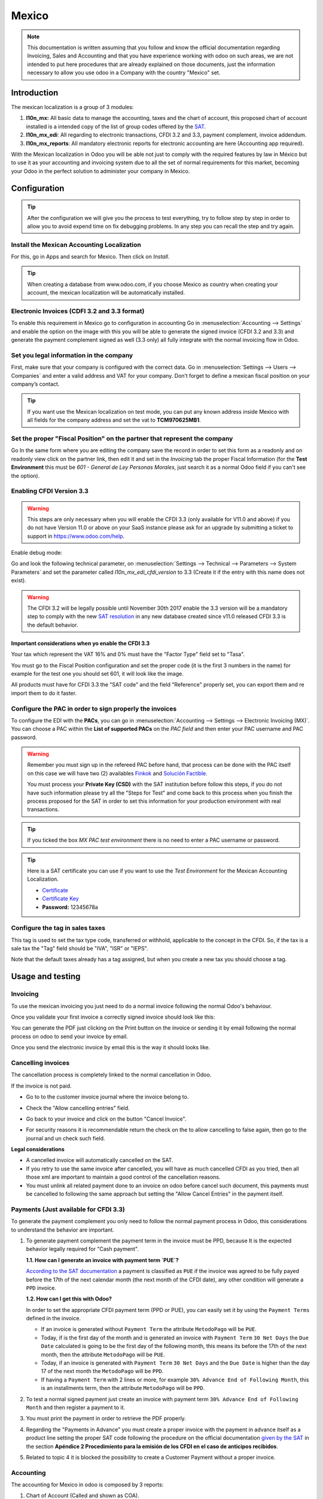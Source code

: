 ======
Mexico
======

.. note::
   This documentation is written assuming that you follow and know the official
   documentation regarding Invoicing, Sales and Accounting and that you have
   experience working with odoo on such areas, we are not intended to put
   here procedures that are already explained on those documents, just the
   information necessary to allow you use odoo in a Company with the country
   "Mexico" set.


Introduction
============

The mexican localization is a group of 3 modules:

1. **l10n_mx:** All basic data to manage the accounting, taxes and the
   chart of account, this proposed chart of account installed is a intended
   copy of the list of group codes offered by the `SAT`_.
2. **l10n_mx_edi**: All regarding to electronic transactions, CFDI 3.2 and 3.3,
   payment complement, invoice addendum.
3. **l10n_mx_reports**: All mandatory electronic reports for electronic
   accounting are here (Accounting app required).

With the Mexican localization in Odoo you will be able not just to comply
with the required features by law in México but to use it as your
accounting and invoicing system due to all the set of normal requirements for
this market, becoming your Odoo in the perfect solution to administer your
company in Mexico.


Configuration
=============

.. tip::
   After the configuration we will give you the process to test everything,
   try to follow step by step in order to allow you to avoid expend time on
   fix debugging problems. In any step you can recall the step and try again.


Install the Mexican Accounting Localization
-------------------------------------------

For this, go in Apps and search for Mexico. Then click on *Install*.

.. image:: media/mexico01.png
   :align: center

.. tip::
   When creating a database from www.odoo.com, if you choose Mexico
   as country when creating your account, the mexican localization will be
   automatically installed.


Electronic Invoices (CDFI 3.2 and 3.3 format)
---------------------------------------------

To enable this requirement in Mexico go to configuration in accounting Go in
:menuselection:`Accounting --> Settings` and enable the option on the image
with this you will be able to generate the signed invoice (CFDI 3.2 and 3.3)
and generate the payment complement signed as well (3.3 only) all fully
integrate with the normal invoicing flow in Odoo.

.. image:: media/mexico02.png
   :align: center

.. _mx-legal-info:


Set you legal information in the company
----------------------------------------

First, make sure that your company is configured with the correct data.
Go in :menuselection:`Settings --> Users --> Companies`
and enter a valid address and VAT for
your company. Don’t forget to define a mexican fiscal position on your
company’s contact.

.. tip::
   If you want use the Mexican localization on test mode, you can put any known
   address inside Mexico with all fields for the company address and
   set the vat to **TCM970625MB1**.

.. image:: media/mexico03.png
   :align: center


Set the proper "Fiscal Position" on the partner that represent the company
--------------------------------------------------------------------------

Go In the same form where you are editing the company save the record in
order to set this form as a readonly and on readonly view click on the partner
link, then edit it and set in the *Invoicing* tab the proper Fiscal Information
(for the **Test Environment** this must be *601 - General de Ley Personas
Morales*, just search it as a normal Odoo field if you can't see the option).


Enabling CFDI Version 3.3
-------------------------

.. warning::
   This steps are only necessary when you will enable the CFDI 3.3 (only available
   for V11.0 and above) if you do not have Version 11.0 or above on your
   SaaS instance please ask for an upgrade by submitting a ticket to support in
   https://www.odoo.com/help.

Enable debug mode:

.. image:: media/mexico10.png
   :align: center

Go and look the following technical parameter, on
:menuselection:`Settings --> Technical --> Parameters --> System Parameters`
and set the parameter called *l10n_mx_edi_cfdi_version* to 3.3 (Create it if
the entry with this name does not exist).

.. warning::
   The CFDI 3.2 will be legally possible until November 30th 2017 enable the
   3.3 version will be a mandatory step to comply with the new `SAT resolution`_
   in any new database created since v11.0 released CFDI 3.3 is the default
   behavior.

.. image:: media/mexico11.png
   :align: center


Important considerations when yo enable the CFDI 3.3
~~~~~~~~~~~~~~~~~~~~~~~~~~~~~~~~~~~~~~~~~~~~~~~~~~~~

Your tax which represent the VAT 16% and 0% must have the "Factor Type" field
set to "Tasa".

.. image:: media/mexico12.png
   :align: center
.. image:: media/mexico13.png
   :align: center

You must go to the Fiscal Position configuration and set the proper code (it is
the first 3 numbers in the name) for example for the test one you should set
601, it will look like the image.

.. image:: media/mexico14.png
   :align: center

All products must have for CFDI 3.3 the "SAT code" and the field "Reference"
properly set, you can export them and re import them to do it faster.

.. image:: media/mexico15.png
   :align: center


Configure the PAC in order to sign properly the invoices
--------------------------------------------------------

To configure the EDI with the **PACs**, you can go in
:menuselection:`Accounting --> Settings --> Electronic Invoicing (MX)`.
You can choose a PAC within the **List of supported PACs** on the *PAC field*
and then enter your PAC username and PAC password.

.. warning::
   Remember you must sign up in the refereed PAC before hand, that process
   can be done with the PAC itself on this case we will have two
   (2) availables `Finkok`_ and `Solución Factible`_.

   You must process your **Private Key (CSD)** with the SAT institution before
   follow this steps, if you do not have such information please try all the
   "Steps for Test" and come back to this process when you finish the process
   proposed for the SAT in order to set this information for your production
   environment with real transactions.

.. image:: media/mexico04.png
   :align: center

.. tip::
   If you ticked the box *MX PAC test environment* there is no need
   to enter a PAC username or password.

.. image:: media/mexico05.png
   :align: center

.. tip::
   Here is a SAT certificate you can use if you want to use the *Test
   Environment* for the Mexican Accounting Localization.

   - `Certificate`_
   - `Certificate Key`_
   - **Password:** 12345678a


Configure the tag in sales taxes
-----------------------------------

This tag is used to set the tax type code, transferred or withhold, applicable
to the concept in the CFDI.
So, if the tax is a sale tax the "Tag" field should be "IVA", "ISR" or "IEPS".

.. image:: media/mexico33.png
   :align: center

Note that the default taxes already has a tag assigned, but when you create a
new tax you should choose a tag.


Usage and testing
=================

Invoicing
---------

To use the mexican invoicing you just need to do a normal invoice following
the normal Odoo's behaviour.

Once you validate your first invoice a correctly signed invoice should look
like this:


.. image:: media/mexico07.png
   :align: center

You can generate the PDF just clicking on the Print button on the invoice or
sending it by email following the normal process on odoo to send your invoice
by email.

.. image:: media/mexico08.png
   :align: center

Once you send the electronic invoice by email this is the way it should looks
like.

.. image:: media/mexico09.png
   :align: center


Cancelling invoices
-------------------

The cancellation process is completely linked to the normal cancellation in Odoo.

If the invoice is not paid.

- Go to to the customer invoice journal where the invoice belong to.

  .. image:: media/mexico28.png

  .. image:: media/mexico29.png

- Check the "Allow cancelling entries" field.

  .. image:: media/mexico29.png

- Go back to your invoice and click on the button "Cancel Invoice".

  .. image:: media/mexico30.png

- For security reasons it is recommendable return the check on the to allow
  cancelling to false again, then go to the journal and un check such field.

**Legal considerations**

- A cancelled invoice will automatically cancelled on the SAT.
- If you retry to use the same invoice after cancelled, you will have as much
  cancelled CFDI as you tried, then all those xml are important to maintain a
  good control of the cancellation reasons.
- You must unlink all related payment done to an invoice on odoo before
  cancel such document, this payments must be cancelled to following the same
  approach but setting the "Allow Cancel Entries" in the payment itself.


Payments (Just available for CFDI 3.3)
--------------------------------------

To generate the payment complement you only need to follow the normal payment
process in Odoo, this considerations to understand the behavior are important.

#. To generate payment complement the payment term in the invoice must be
   PPD, because It is the expected behavior legally required for
   "Cash payment".

   **1.1. How can I generate an invoice with payment term `PUE`?**

   `According to the SAT documentation`_ a payment is classified as ``PUE`` if
   the invoice was agreed to be fully payed before the 17th of the next
   calendar month (the next month of the CFDI date), any other condition
   will generate a ``PPD`` invoice.

   **1.2. How can I get this with Odoo?**

   In order to set the appropriate CFDI payment term (PPD or PUE), you can
   easily set it by using the ``Payment Terms`` defined in the invoice.

   - If an invoice is generated without ``Payment Term`` the attribute
     ``MetodoPago`` will be ``PUE``.

   - Today, if is the first day of the month and is generated an invoice with
     ``Payment Term`` ``30 Net Days`` the ``Due Date`` calculated is going to
     be the first day of the following month, this means its before the 17th
     of the next month, then the attribute ``MetodoPago`` will be ``PUE``.

   - Today, if an invoice is generated with ``Payment Term`` ``30 Net Days``
     and the ``Due Date`` is higher than the day 17 of the next month the
     ``MetodoPago`` will be ``PPD``.

   - If having a ``Payment Term`` with 2 lines or more, for example
     ``30% Advance End of Following Month``, this is an installments term,
     then the attribute ``MetodoPago`` will be ``PPD``.

#. To test a normal signed payment just create an invoice with payment term
   ``30% Advance End of Following Month`` and then register a payment to it.
#. You must print the payment in order to retrieve the PDF properly.
#. Regarding the "Payments in Advance" you must create a proper invoice with
   the payment in advance itself as a product line setting the proper SAT code
   following the procedure on the official documentation `given by the SAT`_
   in the section **Apéndice 2 Procedimiento para la emisión de los CFDI en el
   caso de anticipos recibidos**.
#. Related to topic 4 it is blocked the possibility to create a Customer
   Payment without a proper invoice.


Accounting
----------
The accounting for Mexico in odoo is composed by 3 reports:

#. Chart of Account (Called and shown as COA).
#. Electronic Trial Balance.
#. DIOT report.

1. and 2. are considered as the electronic accounting, and the DIOT is a report
only available on the context of the accounting.

You can find all those reports in the original report menu on Accounting app.

.. image:: media/mexico16.png
   :align: center


Electronic Accounting (Requires Accounting App)
~~~~~~~~~~~~~~~~~~~~~~~~~~~~~~~~~~~~~~~~~~~~~~~

Electronic Chart of account CoA
-------------------------------

The electronic accounting never has been easier, just go to
:menuselection:`Accounting --> Reporting --> Mexico --> COA` and click on the
button **Export for SAT (XML)**

.. image:: media/mexico19.png
   :align: center

How to add new accounts ?
~~~~~~~~~~~~~~~~~~~~~~~~~

If you add an account with the coding convention NNN.YY.ZZ where NNN.YY is a
SAT coding group then your account will be automatically configured.

Example to add an Account for a new Bank account go to
:menuselection:`Accounting --> Settings --> Chart of Account` and then create
a new account on the button "Create" and try to create an account with the
number 102.01.99 once you change to set the name you will see a tag
automatically set, the tags set are the one picked to be used in the COA on
xml.

.. image:: media/mexico20.png
   :align: center

What is the meaning of the tag ?
~~~~~~~~~~~~~~~~~~~~~~~~~~~~~~~~

To know all possible tags you can read the `Anexo 24`_ in the SAT
website on the section called **Código agrupador de cuentas del SAT**.

.. tip::
   When you install the module l10n_mx and yous Chart of Account rely on it
   (this happen automatically when you install setting Mexico as country on
   your database) then you will have the more common tags if the tag you need
   is not created you can create one on the fly.


Electronic Trial Balance
------------------------

Exactly as the COA but with Initial balance debit and credit, once you have
your coa properly set you can go to :menuselection:`Accounting --> Reports --> Mexico --> Trial Balance`
this is automatically generated, and can be exported to XML using the button
in the top  **Export for SAT (XML)** with the previous selection of the
period you want to export.

.. image:: media/mexico21.png
   :align: center

All the normal auditory and analysis features are available here also as any
regular Odoo Report.


DIOT Report (Requires Accounting App)
~~~~~~~~~~~~~~~~~~~~~~~~~~~~~~~~~~~~~

What is the DIOT and the importance of presenting it SAT
^^^^^^^^^^^^^^^^^^^^^^^^^^^^^^^^^^^^^^^^^^^^^^^^^^^^^^^^

When it comes to procedures with the SAT Administration Service we know that
we should not neglect what we present. So that things should not happen in Odoo.

The DIOT is the Informational Statement of Operations with Third Parties (DIOT),
which is an an additional obligation with the VAT, where we must give the status
of our operations to third parties, or what is considered the same, with our
providers.

This applies both to individuals and to the moral as well, so if we have VAT
for submitting to the SAT and also dealing with suppliers it is necessary to.
submit the DIOT:

When to file the DIOT and in what format ?
^^^^^^^^^^^^^^^^^^^^^^^^^^^^^^^^^^^^^^^^^^

It is simple to present the DIOT, since like all format this you can obtain
it in the page of the SAT, it is the electronic format A-29 that you can find
in the SAT website.

Every month if you have operations with third parties it is necessary to
present the DIOT, just as we do with VAT, so that if in January we have deals
with suppliers, by February we must present the information pertinent to
said data.

Where the DIOT is presented ?
^^^^^^^^^^^^^^^^^^^^^^^^^^^^^

You can present DIOT in different ways, it is up to you which one you will
choose and which will be more comfortable for you than you will present every
month or every time you have dealings with suppliers.

The A-29 format is electronic so you can present it on the SAT page, but this
after having made up to 500 records.

Once these 500 records are entered in the SAT, you must present them to the
Local Taxpayer Services Administration (ALSC) with correspondence to your tax
address, these records can be presented in a digital storage medium such as a
CD or USB, which once validated you will be returned, so do not doubt that you
will still have these records and of course, your CD or USB.

One more fact to know: the Batch load ?
^^^^^^^^^^^^^^^^^^^^^^^^^^^^^^^^^^^^^^^

When reviewing the official SAT documents on DIOT, you will find the Batch
load, and of course the first thing we think is what is that ?, and according
to the SAT site is:

The "batch upload" is the conversion of records databases of transactions with
suppliers made by taxpayers in text files (.txt). These files have the
necessary structure for their application and importation into the system of
the Informative Declaration of Operations with third parties, avoiding the
direct capture and consequently, optimizing the time invested in its
integration for the presentation in time and form to the SAT.

You can use it to present the DIOT, since it is allowed, which will make this
operation easier for you, so that it does not exist to avoid being in line
with the SAT in regard to the Information Statement of Operations with
Third Parties.

You can find the `official information here`_.

How Generate this report in Odoo ?
^^^^^^^^^^^^^^^^^^^^^^^^^^^^^^^^^^

#. Go to :menuselection:`Accounting --> Reports --> Mexico --> Transactions with third partied (DIOT)`.

   .. image:: media/mexico23.png

#. A report view is shown, select last month to report the immediate before
   month you are or left the current month if it suits to you.

   .. image:: media/mexico25.png

#. Click on "Export (TXT).

   .. image:: media/mexico24.png

#. Save in a secure place the downloaded file and go to SAT website and follow
   the necessary steps to declare it.


Important considerations on your Supplier and Invoice data for the DIOT
~~~~~~~~~~~~~~~~~~~~~~~~~~~~~~~~~~~~~~~~~~~~~~~~~~~~~~~~~~~~~~~~~~~~~~~

- All suppliers must have set the fields on the accounting tab called "DIOT
  Information", the *L10N Mx Nationality* field is filled with just select the
  proper country in the address, you do not need to do anything else there, but
  the *L10N Mx Type Of Operation* must be filled by you in all your suppliers.

  .. image:: media/mexico22.png

- There are 3 options of VAT for this report, 16%, 0% and exempt, an invoice
  line in odoo is considered exempt if no tax on it, the other 2 taxes are
  properly configured already.
- Remember to pay an invoice which represent a payment in advance you must
  ask for the invoice first and then pay it and reconcile properly the payment
  following standard odoo procedure.
- You do not need all you data on partners filled to try to generate the
  supplier invoice, you can fix this information when you generate the report
  itself.
- Remember this report only shows the Supplier Invoices that were actually paid.

If some of this considerations are not taken into account a message like this
will appear when generate the DIOT on TXT with all the partners you need to
check on this particular report, this is the reason we recommend use this
report not just to export your legal obligation but to generate it before
the end of the month and use it as your auditory process to see all your
partners are correctly set.

.. image:: media/mexico26.png
   :align: center


Extra Recommended features
==========================

Contact Module (Free)
---------------------

If you want to administer properly your customers, suppliers and addresses
this module even if it is not a technical need, it is highly recommended to
install.


Multi currency (Requires Accounting App)
----------------------------------------

In Mexico almost all companies send and receive payments in different
currencies if you want to manage such capability you should enable the multi
currency feature and you should enable the synchronization with **Banxico**,
such feature allow you retrieve the proper exchange rate automatically
retrieved from SAT and not being worried of put such information daily in the
system manually.

Go to settings and enable the multi currency feature.

.. image:: media/mexico17.png
   :align: center


Enabling Explicit errors on the CFDI using the XSD local validator (CFDI 3.3)
-----------------------------------------------------------------------------

Frequently you want receive explicit errors from the fields incorrectly set
on the xml, those errors are better informed to the user if the check is
enable, to enable the Check with xsd feature follow the next steps (with
debug mode enabled).

- Go to :menuselection:`Settings --> Technical --> Actions --> Server Actions`
- Look for the Action called "Download XSD files to CFDI"
- Click on button "Create Contextual Action"
- Go to the company form :menuselection:`Settings --> Users&Companies --> Companies`
- Open any company you have.
- Click on "Action" and then on "Download XSD file to CFDI".

.. image:: media/mexico18.png
   :align: center

Now you can make an invoice with any error (for example a product without
code which is pretty common) and an explicit error will be shown instead a
generic one with no explanation.

.. note::
   If you see an error like this:

      The cfdi generated is not valid

      attribute decl. 'TipoRelacion', attribute 'type': The QName value
      '{http://www.sat.gob.mx/sitio_internet/cfd/catalogos}c_TipoRelacion' does
      not resolve to a(n) simple type definition., line 36

   This can be caused by a database backup restored in anothe server,
   or when the XSD files are not correctly downloaded. Follow the same steps
   as above but:

   - Go to the company in which the error occurs.
   - Click on "Action" and then on "Download XSD file to CFDI".


FAQ
===

- **Error messages** (Only applicable on CFDI 3.3):

  - 9:0:ERROR:SCHEMASV:SCHEMAV_CVC_MINLENGTH_VALID: Element
    '{http://www.sat.gob.mx/cfd/3}Concepto', attribute 'NoIdentificacion':
    [facet 'minLength'] The value '' has a length of '0'; this underruns
    the allowed minimum length of '1'.

  - 9:0:ERROR:SCHEMASV:SCHEMAV_CVC_PATTERN_VALID: Element
    '{http://www.sat.gob.mx/cfd/3}Concepto', attribute 'NoIdentificacion':
    [facet 'pattern'] The value '' is not accepted by the pattern '[^|]{1,100}'.

  **Solution**:
  You forgot to set the proper "Reference" field in the product,
  please go to the product form and set your internal reference properly.

- **Error messages**:

  - 6:0:ERROR:SCHEMASV:SCHEMAV_CVC_COMPLEX_TYPE_4: Element
    '{http://www.sat.gob.mx/cfd/3}RegimenFiscal': The attribute 'Regimen' is
    required but missing.

  - 5:0:ERROR:SCHEMASV:SCHEMAV_CVC_COMPLEX_TYPE_4: Element
    '{http://www.sat.gob.mx/cfd/3}Emisor': The attribute 'RegimenFiscal' is required but missing.

  **Solution**:
  You forget to set the proper "Fiscal Position" on the
  partner of the company, go to customers, remove the customer filter and
  look for the partner called as your company and set the proper fiscal
  position which is the kind of business you company does related to SAT
  list of possible values, antoher option can be that you forgot follow the
  considerations about fiscal positions.

  Yo must go to the Fiscal Position configuration and set the proper code (it is
  the first 3 numbers in the name) for example for the test one you should set
  601, it will look like the image.

  .. image:: media/mexico27.png

  .. tip::
     For testing purposes this value must be set to ``601 - General de Ley
     Personas Morales`` which is the one required for the demo VAT.

- **Error message**:

  - 2:0:ERROR:SCHEMASV:SCHEMAV_CVC_ENUMERATION_VALID: Element
    '{http://www.sat.gob.mx/cfd/3}Comprobante', attribute 'FormaPago':
    [facet 'enumeration'] The value '' is not an element of the set
    {'01', '02', '03', '04', '05', '06', '08', '12', '13', '14', '15', '17',
    '23', '24', '25', '26', '27', '28', '29', '30', '99'}

  **Solution**:
  The payment method is required on your invoice.

  .. image:: media/mexico31.png

- **Error messages**:

  - 2:0:ERROR:SCHEMASV:SCHEMAV_CVC_ENUMERATION_VALID: Element
    '{http://www.sat.gob.mx/cfd/3}Comprobante', attribute 'LugarExpedicion':
    [facet 'enumeration'] The value '' is not an element of the set {'00
  - 2:0:ERROR:SCHEMASV:SCHEMAV_CVC_DATATYPE_VALID_1_2_1: Element
    '{http://www.sat.gob.mx/cfd/3}Comprobante', attribute 'LugarExpedicion':
    '' is not a valid value of the atomic type '{http://www.sat.gob.mx/sitio_internet/cfd/catalogos}c_CodigoPostal'.
  - 5:0:ERROR:SCHEMASV:SCHEMAV_CVC_COMPLEX_TYPE_4: Element
    '{http://www.sat.gob.mx/cfd/3}Emisor': The attribute 'Rfc' is required but missing.

  **Solution**:
  You must set the address on your company properly, this is a
  mandatory group of fields, you can go to your company configuration on
  :menuselection:`Settings --> Users & Companies --> Companies` and fill
  all the required fields for your address following the step
  :ref:`mx-legal-info`.

- **Error message**:

  - 2:0:ERROR:SCHEMASV:SCHEMAV_CVC_DATATYPE_VALID_1_2_1: Element
    '{http://www.sat.gob.mx/cfd/3}Comprobante', attribute 'LugarExpedicion':
    '' is not a valid value of the atomic type
    '{http://www.sat.gob.mx/sitio_internet/cfd/catalogos}c_CodigoPostal'.

  **Solution**:
  The postal code on your company address is not a valid one
  for Mexico, fix it.

  .. image:: media/mexico32.png

- **Error messages**:

  - 18:0:ERROR:SCHEMASV:SCHEMAV_CVC_COMPLEX_TYPE_4: Element
    '{http://www.sat.gob.mx/cfd/3}Traslado': The attribute 'TipoFactor' is
    required but missing.
  - 34:0:ERROR:SCHEMASV:SCHEMAV_CVC_COMPLEX_TYPE_4: Element
    '{http://www.sat.gob.mx/cfd/3}Traslado': The attribute 'TipoFactor' is
    required but missing.", '')

  **Solution**:
  Set the mexican name for the tax 0% and 16% in your system
  and used on the invoice.

  Your tax which represent the VAT 16% and 0% must have the "Factor Type" field
  set to "Tasa".

  .. image:: media/mexico12.png

  .. image:: media/mexico13.png

.. _SAT: http://www.sat.gob.mx/fichas_tematicas/buzon_tributario/Documents/Anexo24_05012015.pdf
.. _Finkok: https://www.finkok.com/contacto.html
.. _`Solución Factible`: https://solucionfactible.com/sf/v3/timbrado.jsp
.. _`SAT resolution`: http://sat.gob.mx/informacion_fiscal/factura_electronica/Paginas/Anexo_20_version3.3.aspx
.. _`According to the SAT documentation`: https://www.sat.gob.mx/cs/Satellite?blobcol=urldata&blobkey=id&blobtable=MungoBlobs&blobwhere=1461173400586&ssbinary=true
.. _`given by the SAT`: http://sat.gob.mx/informacion_fiscal/factura_electronica/Documents/GuiaAnexo20DPA.pdf
.. _`Anexo 24`: http://www.sat.gob.mx/fichas_tematicas/buzon_tributario/Documents/Anexo24_05012015.pdf
.. _`official information here`: http://www.sat.gob.mx/fichas_tematicas/declaraciones_informativas/Paginas/declaracion_informativa_terceros.aspx
.. _`Certificate`: ../../_static/files/certificate.cer
.. _`Certificate Key`: ../../_static/files/certificate.key
